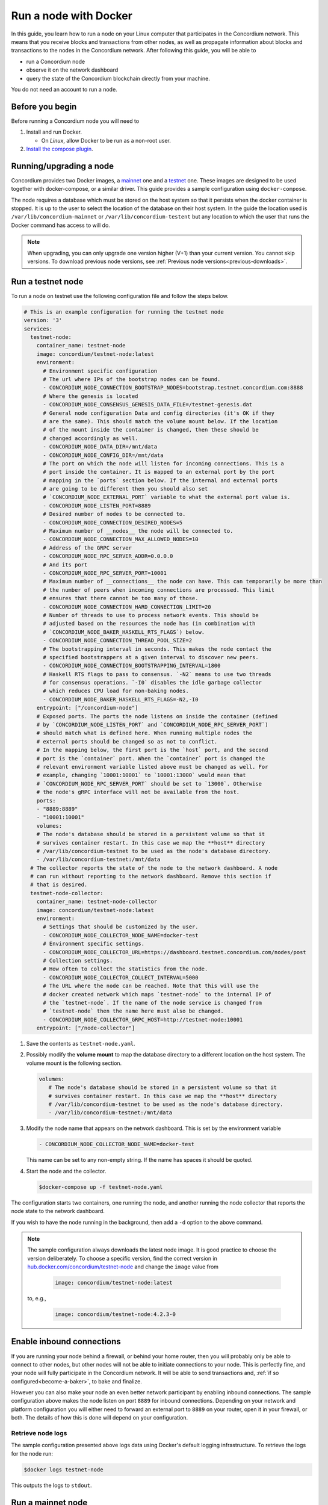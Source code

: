 .. _Discord: https://discord.gg/xWmQ5tp

.. _run-a-node:

======================
Run a node with Docker
======================

In this guide, you learn how to run a node on your Linux computer that
participates in the Concordium network. This means that you receive
blocks and transactions from other nodes, as well as propagate
information about blocks and transactions to the nodes in the Concordium
network. After following this guide, you will be able to

-  run a Concordium node
-  observe it on the network dashboard
-  query the state of the Concordium blockchain directly from your
   machine.

You do not need an account to run a node.

Before you begin
================

Before running a Concordium node you will need to

1. Install and run Docker.

   -  On *Linux*, allow Docker to be run as a non-root user.

2. `Install the compose plugin <https://docs.docker.com/compose/install/>`_.

.. _running-a-node:

Running/upgrading a node
========================

Concordium provides two Docker images, a `mainnet <https://hub.docker.com/r/concordium/mainnet-node>`_ one and a `testnet <https://hub.docker.com/r/concordium/testnet-node>`_ one.
These images are designed to be used together with docker-compose, or a similar driver. This guide provides a sample configuration using ``docker-compose``.

The node requires a database which must be stored on the host system so that it persists when the docker container is stopped. It is up to the user to select the location of the database on their host system. In the guide the location used is ``/var/lib/concordium-mainnet`` or ``/var/lib/concordium-testent`` but any location to which the user that runs the Docker command has access to will do.

.. Note::

   When upgrading, you can only upgrade one version higher (V+1) than your current version. You cannot skip versions. To download previous node versions, see :ref:`Previous node versions<previous-downloads>`.

Run a testnet node
==================

To run a node on testnet use the following configuration file and follow the steps below.

.. code-block:: yaml

   # This is an example configuration for running the testnet node
   version: '3'
   services:
     testnet-node:
       container_name: testnet-node
       image: concordium/testnet-node:latest
       environment:
         # Environment specific configuration
         # The url where IPs of the bootstrap nodes can be found.
         - CONCORDIUM_NODE_CONNECTION_BOOTSTRAP_NODES=bootstrap.testnet.concordium.com:8888
         # Where the genesis is located
         - CONCORDIUM_NODE_CONSENSUS_GENESIS_DATA_FILE=/testnet-genesis.dat
         # General node configuration Data and config directories (it's OK if they
         # are the same). This should match the volume mount below. If the location
         # of the mount inside the container is changed, then these should be
         # changed accordingly as well.
         - CONCORDIUM_NODE_DATA_DIR=/mnt/data
         - CONCORDIUM_NODE_CONFIG_DIR=/mnt/data
         # The port on which the node will listen for incoming connections. This is a
         # port inside the container. It is mapped to an external port by the port
         # mapping in the `ports` section below. If the internal and external ports
         # are going to be different then you should also set
         # `CONCORDIUM_NODE_EXTERNAL_PORT` variable to what the external port value is.
         - CONCORDIUM_NODE_LISTEN_PORT=8889
         # Desired number of nodes to be connected to.
         - CONCORDIUM_NODE_CONNECTION_DESIRED_NODES=5
         # Maximum number of __nodes__ the node will be connected to.
         - CONCORDIUM_NODE_CONNECTION_MAX_ALLOWED_NODES=10
         # Address of the GRPC server
         - CONCORDIUM_NODE_RPC_SERVER_ADDR=0.0.0.0
         # And its port
         - CONCORDIUM_NODE_RPC_SERVER_PORT=10001
         # Maximum number of __connections__ the node can have. This can temporarily be more than
         # the number of peers when incoming connections are processed. This limit
         # ensures that there cannot be too many of those.
         - CONCORDIUM_NODE_CONNECTION_HARD_CONNECTION_LIMIT=20
         # Number of threads to use to process network events. This should be
         # adjusted based on the resources the node has (in combination with
         # `CONCORDIUM_NODE_BAKER_HASKELL_RTS_FLAGS`) below.
         - CONCORDIUM_NODE_CONNECTION_THREAD_POOL_SIZE=2
         # The bootstrapping interval in seconds. This makes the node contact the
         # specified bootstrappers at a given interval to discover new peers.
         - CONCORDIUM_NODE_CONNECTION_BOOTSTRAPPING_INTERVAL=1800
         # Haskell RTS flags to pass to consensus. `-N2` means to use two threads
         # for consensus operations. `-I0` disables the idle garbage collector
         # which reduces CPU load for non-baking nodes.
         - CONCORDIUM_NODE_BAKER_HASKELL_RTS_FLAGS=-N2,-I0
       entrypoint: ["/concordium-node"]
       # Exposed ports. The ports the node listens on inside the container (defined
       # by `CONCORDIUM_NODE_LISTEN_PORT` and `CONCORDIUM_NODE_RPC_SERVER_PORT`)
       # should match what is defined here. When running multiple nodes the
       # external ports should be changed so as not to conflict.
       # In the mapping below, the first port is the `host` port, and the second
       # port is the `container` port. When the `container` port is changed the
       # relevant environment variable listed above must be changed as well. For
       # example, changing `10001:10001` to `10001:13000` would mean that
       # `CONCORDIUM_NODE_RPC_SERVER_PORT` should be set to `13000`. Otherwise
       # the node's gRPC interface will not be available from the host.
       ports:
       - "8889:8889"
       - "10001:10001"
       volumes:
       # The node's database should be stored in a persistent volume so that it
       # survives container restart. In this case we map the **host** directory
       # /var/lib/concordium-testnet to be used as the node's database directory.
       - /var/lib/concordium-testnet:/mnt/data
     # The collector reports the state of the node to the network dashboard. A node
     # can run without reporting to the network dashboard. Remove this section if
     # that is desired.
     testnet-node-collector:
       container_name: testnet-node-collector
       image: concordium/testnet-node:latest
       environment:
         # Settings that should be customized by the user.
         - CONCORDIUM_NODE_COLLECTOR_NODE_NAME=docker-test
         # Environment specific settings.
         - CONCORDIUM_NODE_COLLECTOR_URL=https://dashboard.testnet.concordium.com/nodes/post
         # Collection settings.
         # How often to collect the statistics from the node.
         - CONCORDIUM_NODE_COLLECTOR_COLLECT_INTERVAL=5000
         # The URL where the node can be reached. Note that this will use the
         # docker created network which maps `testnet-node` to the internal IP of
         # the `testnet-node`. If the name of the node service is changed from
         # `testnet-node` then the name here must also be changed.
         - CONCORDIUM_NODE_COLLECTOR_GRPC_HOST=http://testnet-node:10001
       entrypoint: ["/node-collector"]

1. Save the contents as ``testnet-node.yaml``.
2. Possibly modify the **volume mount** to map the database directory to a different location on the host system. The volume mount is the following section.

   .. code-block:: yaml

      volumes:
         # The node's database should be stored in a persistent volume so that it
         # survives container restart. In this case we map the **host** directory
         # /var/lib/concordium-testnet to be used as the node's database directory.
         - /var/lib/concordium-testnet:/mnt/data

3. Modify the node name that appears on the network dashboard. This is set by
   the environment variable

   .. code-block:: yaml

      - CONCORDIUM_NODE_COLLECTOR_NODE_NAME=docker-test

   This name can be set to any non-empty string. If the name has spaces it should be quoted.

4. Start the node and the collector.

   .. code-block:: console

      $docker-compose up -f testnet-node.yaml

The configuration starts two containers, one running the node, and another
running the node collector that reports the node state to the network dashboard.

If you wish to have the node running in the background, then add a ``-d`` option to the above command.

.. Note::

   The sample configuration always downloads the latest node image. It is
   good practice to choose the version deliberately. To choose a specific
   version, find the correct version in
   `hub.docker.com/concordium/testnet-node <https://hub.docker.com/r/concordium/testnet-node>`_ and change the
   ``image`` value from

      .. code-block:: yaml

       image: concordium/testnet-node:latest

   to, e.g.,

      .. code-block:: yaml

       image: concordium/testnet-node:4.2.3-0

Enable inbound connections
==========================

If you are running your node behind a firewall, or behind your home
router, then you will probably only be able to connect to other nodes,
but other nodes will not be able to initiate connections to your node.
This is perfectly fine, and your node will fully participate in the
Concordium network. It will be able to send transactions and,
:ref:`if so configured<become-a-baker>`, to bake and finalize.

However you can also make your node an even better network participant by
enabling inbound connections. The sample configuration above makes the node
listen on port ``8889`` for inbound connections. Depending on your network and
platform configuration you will either need to forward an external port to
``8889`` on your router, open it in your firewall, or both. The details of how
this is done will depend on your configuration.

Retrieve node logs
------------------

The sample configuration presented above logs data using Docker's default
logging infrastructure. To retrieve the logs for the node run:

.. code-block:: console

      $docker logs testnet-node

This outputs the logs to ``stdout``.

Run a mainnet node
==================

The same steps apply as for the testnet node, except the following sample
configuration file should be used.

The main differences from the testnet configuration are:

- the image used is the mainnet image. See `hub.docker.com/concordium/mainnet-node
  <https://hub.docker.com/r/concordium/mainnet-node>`_
  for a list of currently available versions.
- the node listens on port 8888 instead of 8889 by default
- the node's GRPC interface is exposed on port 10000 instead of 10001
- the database directory is ``/var/lib/concordium-mainnet`` instead of
  ``/var/lib/concordium-testnet``

To retrieve mainnet node logs run:

.. code-block:: console

   $docker logs mainnet-node

.. code-block:: yaml

   # This is an example configuration for running the mainnet node
   version: '3'
   services:
     mainnet-node:
       container_name: mainnet-node
       image: concordium/mainnet-node:latest
       environment:
         # Environment specific configuration
         # The url where IPs of the bootstrap nodes can be found.
         - CONCORDIUM_NODE_CONNECTION_BOOTSTRAP_NODES=bootstrap.mainnet.concordium.software:8888
         # Where the genesis is located
         - CONCORDIUM_NODE_CONSENSUS_GENESIS_DATA_FILE=/mainnet-genesis.dat
         # General node configuration Data and config directories (it's OK if they
         # are the same). This should match the volume mount below. If the location
         # of the mount inside the container is changed, then these should be
         # changed accordingly as well.
         - CONCORDIUM_NODE_DATA_DIR=/mnt/data
         - CONCORDIUM_NODE_CONFIG_DIR=/mnt/data
         # The port on which the node will listen for incoming connections. This is a
         # port inside the container. It is mapped to an external port by the port
         # mapping in the `ports` section below. If the internal and external ports
         # are going to be different then you should also set
         # `CONCORDIUM_NODE_EXTERNAL_PORT` variable to what the external port value is.
         - CONCORDIUM_NODE_LISTEN_PORT=8888
         # Desired number of nodes to be connected to.
         - CONCORDIUM_NODE_CONNECTION_DESIRED_NODES=5
         # Maximum number of __nodes__ the node will be connected to.
         - CONCORDIUM_NODE_CONNECTION_MAX_ALLOWED_NODES=10
         # Address of the GRPC server
         - CONCORDIUM_NODE_RPC_SERVER_ADDR=0.0.0.0
         # And its port
         - CONCORDIUM_NODE_RPC_SERVER_PORT=10000
         # Maximum number of __connections__ the node can have. This can temporarily be more than
         # the number of peers when incoming connections are processed. This limit
         # ensures that there cannot be too many of those.
         - CONCORDIUM_NODE_CONNECTION_HARD_CONNECTION_LIMIT=20
         # Number of threads to use to process network events. This should be
         # adjusted based on the resources the node has (in combination with
         # `CONCORDIUM_NODE_BAKER_HASKELL_RTS_FLAGS`) below.
         - CONCORDIUM_NODE_CONNECTION_THREAD_POOL_SIZE=2
         # The bootstrapping interval in seconds. This makes the node contact the
         # specified bootstrappers at a given interval to discover new peers.
         - CONCORDIUM_NODE_CONNECTION_BOOTSTRAPPING_INTERVAL=1800
         # Haskell RTS flags to pass to consensus. `-N2` means to use two threads
         # for consensus operations. `-I0` disables the idle garbage collector
         # which reduces CPU load for non-baking nodes.
         - CONCORDIUM_NODE_BAKER_HASKELL_RTS_FLAGS=-N2,-I0
       entrypoint: ["/concordium-node"]
       # Exposed ports. The ports the node listens on inside the container (defined
       # by `CONCORDIUM_NODE_LISTEN_PORT` and `CONCORDIUM_NODE_RPC_SERVER_PORT`)
       # should match what is defined here. When running multiple nodes the
       # external ports should be changed so as not to conflict.
       # In the mapping below, the first port is the `host` port, and the second
       # port is the `container` port. When the `container` port is changed the
       # relevant environment variable listed above must be changed as well. For
       # example, changing `10000:10000` to `10000:13000` would mean that
       # `CONCORDIUM_NODE_RPC_SERVER_PORT` should be set to `13000`. Otherwise
       # the node's gRPC interface will not be available from the host.
       ports:
       - "8888:8888"
       - "10000:10000"
       volumes:
       # The node's database should be stored in a persistent volume so that it
       # survives container restart. In this case we map the **host** directory
       # /var/lib/concordium-mainnet to be used as the node's database directory.
       - /var/lib/concordium-mainnet:/mnt/data
     # The collector reports the state of the node to the network dashboard. A node
     # can run without reporting to the network dashboard. Remove this section if
     # that is desired.
     mainnet-node-collector:
       container_name: mainnet-node-collector
       image: concordium/mainnet-node:latest
       environment:
         # Settings that should be customized by the user.
         - CONCORDIUM_NODE_COLLECTOR_NODE_NAME=docker-test-mainnet
         # Environment specific settings.
         - CONCORDIUM_NODE_COLLECTOR_URL=https://dashboard.mainnet.concordium.software/nodes/post
         # Collection settings.
         # How often to collect the statistics from the node.
         - CONCORDIUM_NODE_COLLECTOR_COLLECT_INTERVAL=5000
         # The URL where the node can be reached. Note that this will use the
         # docker created network which maps `mainnet-node` to the internal IP of
         # the `mainnet-node`. If the name of the node service is changed from
         # `mainnet-node` then the name here must also be changed.
         - CONCORDIUM_NODE_COLLECTOR_GRPC_HOST=http://mainnet-node:10000
       entrypoint: ["/node-collector"]

.. _migration-docker-distribution:

Migration from the previous Docker distribution
===============================================

In the past Concordium provided a ``concordium-software`` package which
contained a ``concordium-node`` binary which orchestrated downloading a Docker
image and running the node. To migrate from that setup:

1. Stop the running node (e.g., using ``concordium-node-stop``)
2. Either modify the relevant example configuration file above by mapping the
   existing node database directory for use by the new container, i.e., replacing

   .. code-block:: yaml

          - /var/lib/concordium-mainnet:/mnt/data

   with

   .. code-block:: yaml

          - ~/.local/share/concordium:/mnt/data

   Or, alternatively, moving the contents of ``~/.local/share/concordium`` to,
   e.g., ``/var/lib/concordium-mainnet`` and keeping the configuration files as
   they are.
3. Start the new node.

Troubleshooting
===============

The above configuration describes a basic configuration and has been tested on
Ubuntu 20.04. Other Linux distributions might require some modifications. Below
are some common issues.

Mounting host directories under SELinux
---------------------------------------

When mounting host directories on distributions running `SELinux <https://en.wikipedia.org/wiki/Security-Enhanced_Linux>`_ special considerations apply.
In particular, this includes Fedora and its derivatives. See `the Docker documentation <https://docs.docker.com/storage/bind-mounts/#configure-the-selinux-label>`_ for details on how to proceed.

Letting the node container access the internet
----------------------------------------------

Some Linux distributions whose firewall is not based on iptables, Fedora and
CentOS among them, require additional steps to allow docker containers to access
external networks, e.g., the internet.

On Fedora run the following command to allow docker containers to access external networks.

.. code-block:: console

   $sudo firewall-cmd --permanent --zone=trusted --add-interface=docker0

Note that this will allow any Docker container access to the internet,
not just the Concordium node.

Some users on Ubuntu have reported the node does not have internet access. In this case, adding `network_mode: bridge` to each service might solve this problem:

.. code-block:: yaml
   :emphasize-lines: 4, 8

   services:
     mainnet-node:
       container_name: mainnet-node
       network_mode: bridge
       ...
     mainnet-node-collector:
       container_name: mainnet-node-collector
       network_mode: bridge
       ...

